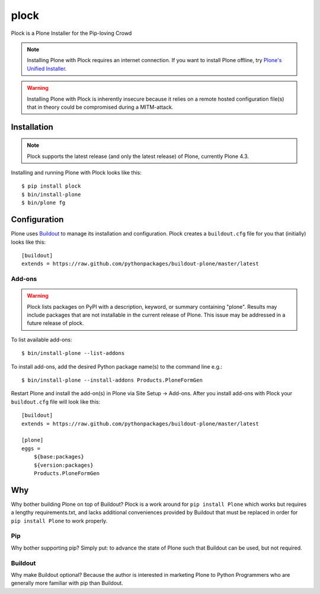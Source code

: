 plock
=====

Plock is a Plone Installer for the Pip-loving Crowd

.. Note:: Installing Plone with Plock requires an internet connection. If you want to install Plone offline, try `Plone's Unified Installer <http://plone.org/download>`_.

.. Warning:: Installing Plone with Plock is inherently insecure because it relies on a remote hosted configuration file(s) that in theory could be compromised during a MITM-attack.

Installation
------------

.. Note:: Plock supports the latest release (and only the latest release) of Plone, currently Plone 4.3.

Installing and running Plone with Plock looks like this::

    $ pip install plock
    $ bin/install-plone
    $ bin/plone fg

Configuration
-------------

Plone uses `Buildout <https://pypi.python.org/pypi/zc.buildout>`_ to manage its installation and configuration. Plock creates a ``buildout.cfg`` file for you that (initially) looks like this::

    [buildout]
    extends = https://raw.github.com/pythonpackages/buildout-plone/master/latest

Add-ons 
~~~~~~~

.. Warning:: Plock lists packages on PyPI with a description, keyword, or summary containing "plone". Results may include packages that are not installable in the current release of Plone. This issue may be addressed in a future release of plock.

To list available add-ons::

    $ bin/install-plone --list-addons

To install add-ons, add the desired Python package name(s) to the command line e.g.::

    $ bin/install-plone --install-addons Products.PloneFormGen

Restart Plone and install the add-on(s) in Plone via Site Setup -> Add-ons. After you install add-ons with Plock your ``buildout.cfg`` file will look like this::

    [buildout]
    extends = https://raw.github.com/pythonpackages/buildout-plone/master/latest

    [plone]
    eggs = 
        ${base:packages}
        ${version:packages}
        Products.PloneFormGen

Why
---

Why bother building Plone on top of Buildout? Plock is a work around for ``pip install Plone`` which works but requires a lengthy requirements.txt, and lacks additional conveniences provided by Buildout that must be replaced in order for ``pip install Plone`` to work properly.

Pip
~~~

Why bother supporting pip? Simply put: to advance the state of Plone such that Buildout can be used, but not required.

Buildout
~~~~~~~~

Why make Buildout optional? Because the author is interested in marketing Plone to Python Programmers who are generally more familiar with pip than Buildout.

